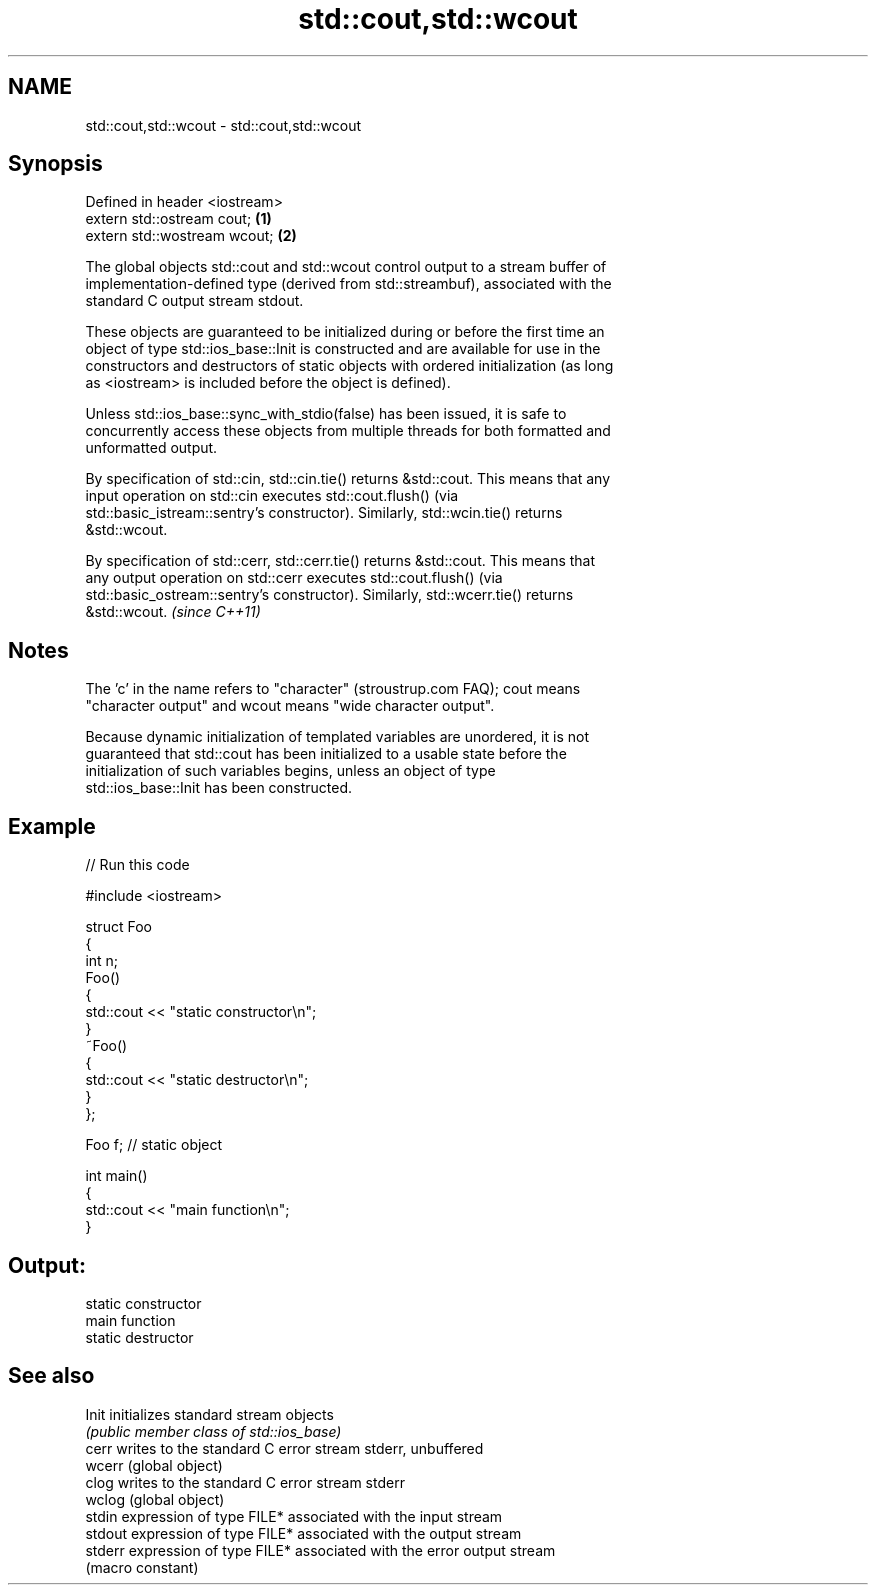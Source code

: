 .TH std::cout,std::wcout 3 "2024.06.10" "http://cppreference.com" "C++ Standard Libary"
.SH NAME
std::cout,std::wcout \- std::cout,std::wcout

.SH Synopsis
   Defined in header <iostream>
   extern std::ostream cout;    \fB(1)\fP
   extern std::wostream wcout;  \fB(2)\fP

   The global objects std::cout and std::wcout control output to a stream buffer of
   implementation-defined type (derived from std::streambuf), associated with the
   standard C output stream stdout.

   These objects are guaranteed to be initialized during or before the first time an
   object of type std::ios_base::Init is constructed and are available for use in the
   constructors and destructors of static objects with ordered initialization (as long
   as <iostream> is included before the object is defined).

   Unless std::ios_base::sync_with_stdio(false) has been issued, it is safe to
   concurrently access these objects from multiple threads for both formatted and
   unformatted output.

   By specification of std::cin, std::cin.tie() returns &std::cout. This means that any
   input operation on std::cin executes std::cout.flush() (via
   std::basic_istream::sentry's constructor). Similarly, std::wcin.tie() returns
   &std::wcout.

   By specification of std::cerr, std::cerr.tie() returns &std::cout. This means that
   any output operation on std::cerr executes std::cout.flush() (via
   std::basic_ostream::sentry's constructor). Similarly, std::wcerr.tie() returns
   &std::wcout. \fI(since C++11)\fP

.SH Notes

   The 'c' in the name refers to "character" (stroustrup.com FAQ); cout means
   "character output" and wcout means "wide character output".

   Because dynamic initialization of templated variables are unordered, it is not
   guaranteed that std::cout has been initialized to a usable state before the
   initialization of such variables begins, unless an object of type
   std::ios_base::Init has been constructed.

.SH Example


// Run this code

 #include <iostream>

 struct Foo
 {
     int n;
     Foo()
     {
         std::cout << "static constructor\\n";
     }
     ~Foo()
     {
         std::cout << "static destructor\\n";
     }
 };

 Foo f; // static object

 int main()
 {
     std::cout << "main function\\n";
 }

.SH Output:

 static constructor
 main function
 static destructor

.SH See also

   Init   initializes standard stream objects
          \fI(public member class of std::ios_base)\fP
   cerr   writes to the standard C error stream stderr, unbuffered
   wcerr  (global object)
   clog   writes to the standard C error stream stderr
   wclog  (global object)
   stdin  expression of type FILE* associated with the input stream
   stdout expression of type FILE* associated with the output stream
   stderr expression of type FILE* associated with the error output stream
          (macro constant)
